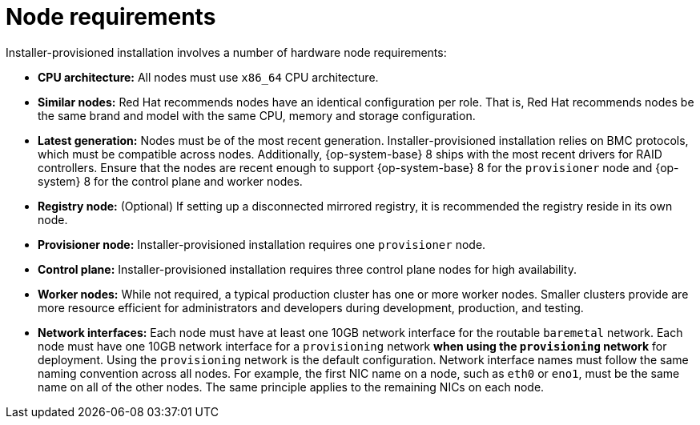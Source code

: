 // Module included in the following assemblies:
//
// * installing/installing_bare_metal_ipi/ipi-install-prerequisites.adoc

[id='node-requirements_{context}']

= Node requirements

Installer-provisioned installation involves a number of hardware node requirements:

- **CPU architecture:** All nodes must use `x86_64` CPU architecture.

- **Similar nodes:** Red Hat recommends nodes have an identical configuration per role. That is, Red Hat recommends nodes be the same brand and model with the same CPU, memory and storage configuration.

ifeval::[{release} < 4.5]
- **Intelligent Platform Management Interface (IPMI):** Installer-provisioned installation requires IPMI enabled on each node.
endif::[]

ifeval::[{release} > 4.4]
- **Baseboard Management Controller:** The `provisioner` node must be able to access the baseboard management controller (BMC) of each {product-title} cluster node. You may use IPMI, RedFish, or a proprietary protocol.
endif::[]

- **Latest generation:** Nodes must be of the most recent generation. Installer-provisioned installation relies on BMC protocols, which must be compatible across nodes. Additionally, {op-system-base} 8 ships with the most recent drivers for RAID controllers. Ensure that the nodes are recent enough to support {op-system-base} 8 for the `provisioner` node and {op-system} 8 for the control plane and worker nodes.

- **Registry node:** (Optional) If setting up a disconnected mirrored registry, it is recommended the registry reside in its own node.

- **Provisioner node:** Installer-provisioned installation requires one `provisioner` node.

- **Control plane:** Installer-provisioned installation requires three control plane nodes for high availability.

- **Worker nodes:** While not required, a typical production cluster has one or more worker nodes. Smaller clusters provide are more resource efficient for administrators and developers during development, production, and testing. 

- **Network interfaces:** Each node must have at least one 10GB network interface for the routable `baremetal` network. Each node must have one 10GB network interface for a `provisioning` network *when using the `provisioning` network* for deployment. Using the `provisioning` network is the default configuration. Network interface names must follow the same naming convention across all nodes. For example, the first NIC name on a node, such as `eth0` or `eno1`, must be the same name on all of the other nodes. The same principle applies to the remaining NICs on each node.

ifeval::[{release} > 4.3]
- **Unified Extensible Firmware Interface (UEFI):** Installer-provisioned installation requires UEFI boot on all {product-title} nodes when using IPv6 addressing on the `provisioning` network. In addition, UEFI Device PXE Settings must be set to use the IPv6 protocol on the `provisioning` network NIC, but *omitting the `provisioning` network removes this requirement.*
endif::[]
